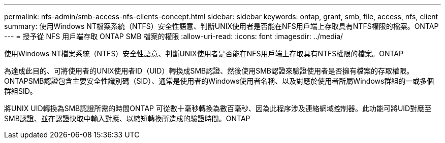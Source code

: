 ---
permalink: nfs-admin/smb-access-nfs-clients-concept.html 
sidebar: sidebar 
keywords: ontap, grant, smb, file, access, nfs, client 
summary: 使用Windows NT檔案系統（NTFS）安全性語意、判斷UNIX使用者是否能在NFS用戶端上存取具有NTFS權限的檔案。ONTAP 
---
= 授予從 NFS 用戶端存取 ONTAP SMB 檔案的權限
:allow-uri-read: 
:icons: font
:imagesdir: ../media/


[role="lead"]
使用Windows NT檔案系統（NTFS）安全性語意、判斷UNIX使用者是否能在NFS用戶端上存取具有NTFS權限的檔案。ONTAP

為達成此目的、可將使用者的UNIX使用者ID（UID）轉換成SMB認證、然後使用SMB認證來驗證使用者是否擁有檔案的存取權限。ONTAPSMB認證包含主要安全性識別碼（SID）、通常是使用者的Windows使用者名稱、以及對應於使用者所屬Windows群組的一或多個群組SID。

將UNIX UID轉換為SMB認證所需的時間ONTAP 可從數十毫秒轉換為數百毫秒、因為此程序涉及連絡網域控制器。此功能可將UID對應至SMB認證、並在認證快取中輸入對應、以縮短轉換所造成的驗證時間。ONTAP
